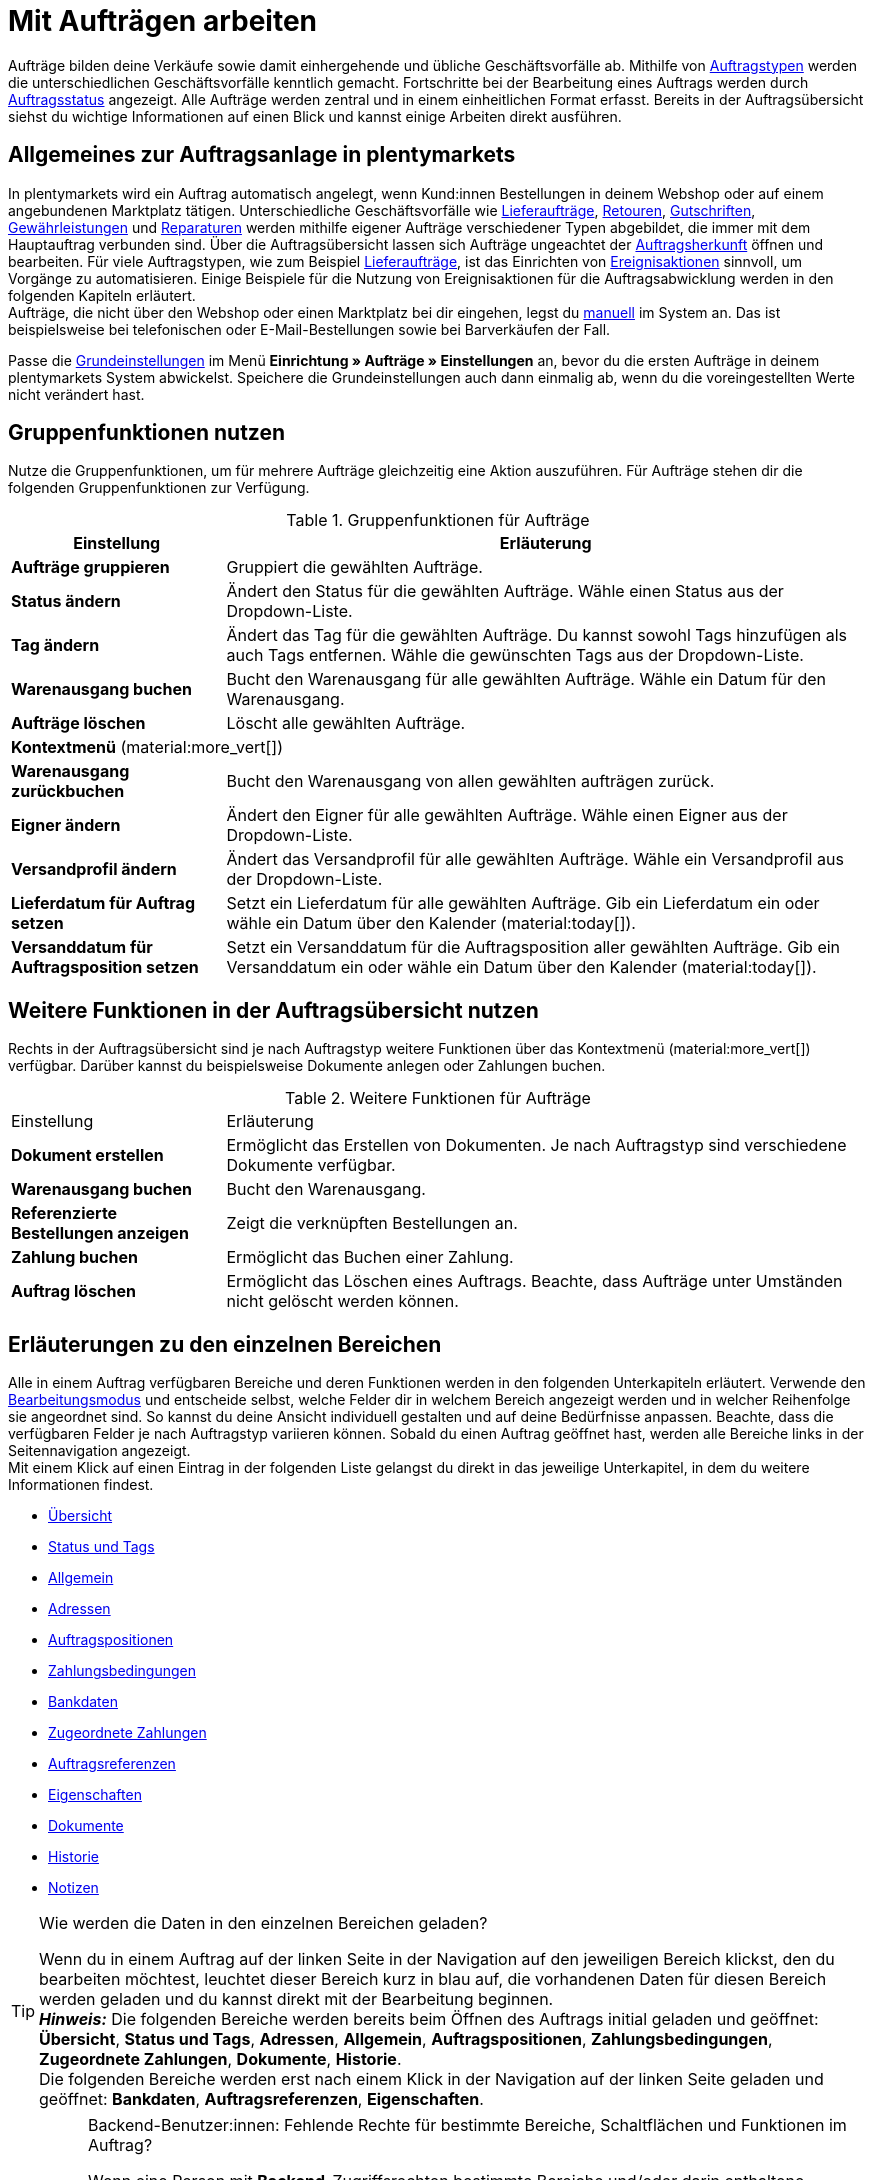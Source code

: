 = Mit Aufträgen arbeiten

:keywords: Auftragsanlage, Aufträge anlegen, Gruppenfunktionen für Aufträge, Bereiche für Aufträge, Auftrag teilen, Gutschein einlösen, Verkaufspreise
:author: team-order-core

//menü artikel bearbeiten (im bereich auftragspositionen) hinzufügen

Aufträge bilden deine Verkäufe sowie damit einhergehende und übliche Geschäftsvorfälle ab. Mithilfe von xref:auftraege:order-types.adoc#[Auftragstypen] werden die unterschiedlichen Geschäftsvorfälle kenntlich gemacht. Fortschritte bei der Bearbeitung eines Auftrags werden durch xref:auftraege:order-statuses.adoc#[Auftragsstatus] angezeigt. Alle Aufträge werden zentral und in einem einheitlichen Format erfasst. Bereits in der Auftragsübersicht siehst du wichtige Informationen auf einen Blick und kannst einige Arbeiten direkt ausführen.

[#basic-info-create-orders]
== Allgemeines zur Auftragsanlage in plentymarkets

In plentymarkets wird ein Auftrag automatisch angelegt, wenn Kund:innen Bestellungen in deinem Webshop oder auf einem angebundenen Marktplatz tätigen. Unterschiedliche Geschäftsvorfälle wie xref:auftraege:order-type-delivery-order.adoc#[Lieferaufträge], xref:auftraege:order-type-return.adoc#[Retouren], xref:auftraege:order-type-credit-note.adoc#[Gutschriften], xref:auftraege:order-type-warranty.adoc#[Gewährleistungen] und xref:auftraege:order-type-repair.adoc#[Reparaturen] werden mithilfe eigener Aufträge verschiedener Typen abgebildet, die immer mit dem Hauptauftrag verbunden sind. Über die Auftragsübersicht lassen sich Aufträge ungeachtet der xref:auftraege:auftragsherkunft.adoc#[Auftragsherkunft] öffnen und bearbeiten. Für viele Auftragstypen, wie zum Beispiel xref:auftraege:order-type-delivery-order.adoc#[Lieferaufträge], ist das Einrichten von xref:automatisierung:ereignisaktionen.adoc#[Ereignisaktionen] sinnvoll, um Vorgänge zu automatisieren. Einige Beispiele für die Nutzung von Ereignisaktionen für die Auftragsabwicklung werden in den folgenden Kapiteln erläutert. +
Aufträge, die nicht über den Webshop oder einen Marktplatz bei dir eingehen, legst du xref:auftraege:manually-creating-orders.adoc#[manuell] im System an. Das ist beispielsweise bei telefonischen oder E-Mail-Bestellungen sowie bei Barverkäufen der Fall.

Passe die xref:auftraege:preparatory-settings.adoc#[Grundeinstellungen] im Menü *Einrichtung » Aufträge » Einstellungen* an, bevor du die ersten Aufträge in deinem plentymarkets System abwickelst. Speichere die Grundeinstellungen auch dann einmalig ab, wenn du die voreingestellten Werte nicht verändert hast.

[#order-group-functions]
== Gruppenfunktionen nutzen

Nutze die Gruppenfunktionen, um für mehrere Aufträge gleichzeitig eine Aktion auszuführen. Für Aufträge stehen dir die folgenden Gruppenfunktionen zur Verfügung.

//icons hinzufügen

[[table-order-group-functions]]
.Gruppenfunktionen für Aufträge
[cols="1,3"]
|===
|Einstellung |Erläuterung

| *Aufträge gruppieren*
|Gruppiert die gewählten Aufträge.

| *Status ändern*
|Ändert den Status für die gewählten Aufträge. Wähle einen Status aus der Dropdown-Liste.

| *Tag ändern*
|Ändert das Tag für die gewählten Aufträge. Du kannst sowohl Tags hinzufügen als auch Tags entfernen. Wähle die gewünschten Tags aus der Dropdown-Liste.

| *Warenausgang buchen*
|Bucht den Warenausgang für alle gewählten Aufträge. Wähle ein Datum für den Warenausgang.

| *Aufträge löschen*
|Löscht alle gewählten Aufträge.

2+^| *Kontextmenü* (material:more_vert[])
| *Warenausgang zurückbuchen*
|Bucht den Warenausgang von allen gewählten aufträgen zurück.

| *Eigner ändern*
|Ändert den Eigner für alle gewählten Aufträge. Wähle einen Eigner aus der Dropdown-Liste.

| *Versandprofil ändern*
|Ändert das Versandprofil für alle gewählten Aufträge. Wähle ein Versandprofil aus der Dropdown-Liste.

| *Lieferdatum für Auftrag setzen*
|Setzt ein Lieferdatum für alle gewählten Aufträge. Gib ein Lieferdatum ein oder wähle ein Datum über den Kalender (material:today[]).

| *Versanddatum für Auftragsposition setzen*
|Setzt ein Versanddatum für die Auftragsposition aller gewählten Aufträge. Gib ein Versanddatum ein oder wähle ein Datum über den Kalender (material:today[]).
|===

== Weitere Funktionen in der Auftragsübersicht nutzen

Rechts in der Auftragsübersicht sind je nach Auftragstyp weitere Funktionen über das Kontextmenü (material:more_vert[]) verfügbar. Darüber kannst du beispielsweise Dokumente anlegen oder Zahlungen buchen.

[[table-context-menu-functions]]
.Weitere Funktionen für Aufträge
[cols="1,3"]
|===

|Einstellung |Erläuterung

| *Dokument erstellen*
|Ermöglicht das Erstellen von Dokumenten. Je nach Auftragstyp sind verschiedene Dokumente verfügbar.

| *Warenausgang buchen*
|Bucht den Warenausgang.

| *Referenzierte Bestellungen anzeigen*
|Zeigt die verknüpften Bestellungen an.

| *Zahlung buchen*
|Ermöglicht das Buchen einer Zahlung.

| *Auftrag löschen*
|Ermöglicht das Löschen eines Auftrags. Beachte, dass Aufträge unter Umständen nicht gelöscht werden können.

|===

[#order-areas]
== Erläuterungen zu den einzelnen Bereichen

Alle in einem Auftrag verfügbaren Bereiche und deren Funktionen werden in den folgenden Unterkapiteln erläutert. Verwende den xref:design-order-view:editing-mode.adoc[Bearbeitungsmodus] und entscheide selbst, welche Felder dir in welchem Bereich angezeigt werden und in welcher Reihenfolge sie angeordnet sind. So kannst du deine Ansicht individuell gestalten und auf deine Bedürfnisse anpassen. Beachte, dass die verfügbaren Felder je nach Auftragstyp variieren können. Sobald du einen Auftrag geöffnet hast, werden alle Bereiche links in der Seitennavigation angezeigt. +
Mit einem Klick auf einen Eintrag in der folgenden Liste gelangst du direkt in das jeweilige Unterkapitel, in dem du weitere Informationen findest.

* <<#area-overview, Übersicht>>
* <<#area-status-and-tags, Status und Tags>>
* <<#area-general, Allgemein>>
* <<#area-addresses, Adressen>>
* <<#area-order-items, Auftragspositionen>>
* <<#area-payment-terms, Zahlungsbedingungen>>
* <<#area-bank-data, Bankdaten>>
* <<#area-assigned-payments, Zugeordnete Zahlungen>>
* <<#area-order-references, Auftragsreferenzen>>
* <<#area-properties, Eigenschaften>>
* <<#area-documents, Dokumente>>
* <<#area-history, Historie>>
* <<#area-notes, Notizen>>

[TIP]
.Wie werden die Daten in den einzelnen Bereichen geladen?
======
Wenn du in einem Auftrag auf der linken Seite in der Navigation auf den jeweiligen Bereich klickst, den du bearbeiten möchtest, leuchtet dieser Bereich kurz in blau auf, die vorhandenen Daten für diesen Bereich werden geladen und du kannst direkt mit der Bearbeitung beginnen. +
*_Hinweis:_* Die folgenden Bereiche werden bereits beim Öffnen des Auftrags initial geladen und geöffnet: *Übersicht*, *Status und Tags*, *Adressen*, *Allgemein*, *Auftragspositionen*, *Zahlungsbedingungen*, *Zugeordnete Zahlungen*, *Dokumente*, *Historie*. +
Die folgenden Bereiche werden erst nach einem Klick in der Navigation auf der linken Seite geladen und geöffnet: *Bankdaten*, *Auftragsreferenzen*, *Eigenschaften*.
======

[IMPORTANT]
.Backend-Benutzer:innen: Fehlende Rechte für bestimmte Bereiche, Schaltflächen und Funktionen im Auftrag?
====
Wenn eine Person mit *Backend*-Zugriffsrechten bestimmte Bereiche und/oder darin enthaltene Schaltflächen und Funktionen in einem Auftrag nicht sehen kann, muss eine Person mit *Admin*-Zugriffsrechten weitere Rechte im Benutzer:innenkonto im Menü *Einrichtung » Einstellungen » Benutzer » Rechte » Benutzer* aktivieren. +
Alle benötigten Rechte für die einzelnen Bereiche, Schaltflächen und Funktionen in Aufträgen findest du auf der Handbuchseite xref:auftraege:preparatory-settings.adoc#[Vorbereitende Einstellungen vornehmen] im Kapitel xref:auftraege:preparatory-settings.adoc#grant-rights[Rechte für Backend-Benutzer:innen vergeben].
====

[#area-overview]
=== Bereich: Übersicht

Im Bereich *Übersicht* siehst du alle grundlegenden Informationen zum Auftrag. <<table-tab-overview#>> listet alle Felder, die im Bereich *Übersicht* des Auftrags verfügbar sind.

[[table-tab-overview]]
.Einstellungen im Bereich Übersicht
[cols="1,3"]
|===

| *Warenwert brutto*
|Zeigt den Brutto-Warenwert an.

| *Warenwert netto*
|Zeigt den Netto-Warenwert an.

| *MwSt.*
|Zeigt die Mehrwertsteuer an.

| *Rechnungsbetrag*
|Zeigt den Rechnungsbetrag an.

| *Bezahlter Betrag*
|Zeigt den bezahlten Betrag an.

| *Versandkosten brutto*
|Zeigt die Brutto-Versandkosten an.

| *Versandkosten netto*
|Zeigt die Netto-Versandkosten an.

| *Artikelmenge*
|Zeigt die Anzahl der Artikel an.

| *Warengewicht*
|Zeigt das Warengewicht an.

| *Gewinnspanne netto*
|Zeigt die Netto-Gewinnspanne an.

| *Mahnstufe*
|Zeigt die Mahnstufe an.

| *Gutscheinzahlung*
|Zeigt die Gutscheinzahlung an.

| *Steuerfreier Betrag*
|Zeigt den steuerfreien Betrag an.

| *Gutscheinrabatt brutto*
|Zeigt den Brutto-Gutscheinrabatt an.

| *Gutscheinrabatt netto*
|Zeigt den Netto-Gutscheinrabatt an.

|===

[#area-status-tags]
=== Bereich: Status und Tags

Im Bereich *Status und Tags* siehst du den Status des Auftrags sowie die gewählten Tags.

[[table-area-status-tags]]
.Einstellungen im Bereich Status und Tags
[cols="1,3"]
|===
|Einstellung |Erläuterung

| *Status*
|Zeigt den Status an, in dem sich der Auftrag befindet. +
Wähle bei Bedarf einen anderen Auftragsstatus aus der Dropdown-Liste. +
*_Hinweis:_* Der Auftragsstatus *[7] Warenausgang gebucht* kann nicht in einen niedrigeren Status geändert werden, da die Ware bereits verschickt wurde. Um den Status dennoch zu ändern, muss die Buchung des Warenausgangs vorher zurückgesetzt werden.

| *Tags*
a|Zeigt die gewählten Tags. +
Die folgenden Tags stehen in der Dropdown-Liste zur Verfügung: +

* Auftrags-Tag
* Lieferdatum: gesetzt
* Status: geliefert
* Status: offen
* Zahlung: bezahlt

|===

[#area-general]
=== Bereich: Allgemein

Im Bereich *Allgemein* siehst du grundlegende Informationen zu deinem Auftrag auf einen Blick. Entscheide über den Bearbeitungsmodus selbst, welche Einstellungen in diesem Bereich angezeigt werden sollen.

[[table-area-general]]
.Einstellungen im Bereich Allgemein
[cols="1,3"]
|===
|Einstellung |Erläuterung

| *Auftragstyp*
|Zeigt den Auftragstyp an. Die Standardeinstellung für den Auftragstyp ist *Auftrag*. +
*_Tipp:_* Ein Auftrag kann mit nur wenigen Klicks in eine Vorbestellung geändert werden und andersherum. Klicke dazu rechts auf material:change_circle[] und bestätige die Abfrage.

| *Sprache*
|Zeigt die Sprache des Auftrags an. Die Standardeinstellung ist *Deutsch*. +
Auftragsdokumente sowie E-Mails werden in der Auftragssprache erzeugt. Du kannst die Sprache über die Dropdown-Liste beliebig anpassen. +
Beachte, dass zur Erzeugung der Dokumente und E-Mails in verschiedenen Sprachen die jeweiligen Vorlagen erstellt sein müssen.

| *Eigner*
|Wähle einen Eigner aus der Dropdownliste.

| *Benutzerdefiniertes Datum*
|Wähle ein benutzerdefiniertes Datum. +
*_Hinweis:_* Es können maximal 5 Daten hinzugefügt werden.

| *Status*
|Wähle einen Status aus der Dropdownliste.

| *Mandant*
|Der hinterlegte Mandant wird angezeigt.

| *Standort*
|Zeigt den im Auftrag hinterlegten Standort an. +
Die Standardeinstellung ist *Deutschland*.

| *Lager*
|Zeigt das Lager bzw. das Hauptlager der Auftragsartikel an. +
*_Hinweis:_* Die Option *Lagerkorrektur* gleicht die Anzeige in den Einstellungen des Auftrags mit dem Lager ab, das an den enthaltenen Auftragspositionen hinterlegt ist. Die Option wird nur angezeigt, wenn du in den Grundeinstellungen im Menü *Einrichtung » Aufträge » Einstellungen* bei *Zuordnung des Lagers* die Option *b) pro Artikelposition kann ein Lager zugeordnet werden* gewählt hast. Änderst du an einer Auftragsposition manuell das Lager und wird das neue Lager nicht automatisch in den Einstellungen des Auftrags übernommen, klicke auf *Lagerkorrektur*, um die Anzeige des Lagers zu aktualisieren.

| *Versandprofil und Porto*
|Zeigt das Versandprofil und die Portokosten an.

| *Benutzerdefinierte Eigenschaft*
|Wähle eine benutzerdefinierte Eigenschaft. +
*_Hinweis:_* Es können maximal 3 Eigenschaften hinzugefügt werden.

| *Herkunft*
|Zeigt die Herkunft des Auftrags an. Über die Dropdown-Liste kannst du die Herkunft anpassen. +
Die Standardeinstellung für für die Herkunft ist *0.00 Manuelle Eingabe*.

| *Zahlungsart*
|Zeigt die Zahlungsart an. Wähle die gewünschte Zahlungsart aus der Dropdown-Liste. Standardmäßig ist die Option *Vorkasse* vorausgewählt.

| *Externe Auftragsnummer*
|Zeigt die externe Auftragsnummer an.

| *Währung*
|Zeigt die Währung an. +
Die Standardeinstellung für die Währung ist *Euro (EUR)*.

| *Eingabedatum*
|Gib ein Eingabedatum ein oder wähle ein Datum über den Kalender (material:today[]).

| *Zeichen Kunde*
|Zeigt das Zeichen der Kund:in an.

| *Versanddatum*
|Gib ein Versanddatum ein oder wähle ein Datum über den Kalender (material:today[]).

| *Rückgabedatum*
|Gib ein Rückgabedatum ein oder wähle ein Datum über den Kalender (material:today[]).

| *Paketnummern*
|Gib eine Paketnummer ein. +
Über *Versand-Center öffnen* (terra:outgoing_items[]) gelangst du direkt ins xref:fulfillment:versand-center-2-0.adoc#[Versand-Center 2.0].

| *Mahnstufe*
|Zeigt die Mahnstufe an. +
In der Dropdown-Liste kannst du zwischen *Keine* und *Stufe 1* bis *Stufe 4* wählen.

| *Hauptdokument*
|Zeigt das Hauptdokument an.

| *Wechselkurs*
|Zeigt den Wechselkurs der gewählten Währung an.

| *Warenausgang*
|Zeigt das Datum und die Uhrzeit des Warenausgangs an.

| *Währung*
|Zeigt die Währung an.

|===

[#area-addresses]
=== Bereich: Adressen

Im Bereich *Adressen* siehst du alle Informationen zur Rechnungs- und Lieferadresse.
Über das Kontextmenü (material:more_vert[]) kannst du die Einstellungen anpassen.

[[table-area-addresses]]
.Einstellungen im Bereich Adressen
[cols="1,3"]
|===
|Einstellung |Erläuterung

| *Rechnung*
a|Zeigt die Rechnungsadresse sowie die ID der Adresse an. Die Standardeinstellung enthält die folgenden Informationen: Name, Straße, PLZ und Ort, Land, E-Mail-Adresse sowie die ID. +
Die folgenden Felder stehen dir zur Verfügung: +

* Adressangaben +
** Anrede +
** Firma (Name 1) +
** Vorname (Name 2) +
** Nachname (Name 3) +
** Zusatz (Name 4) +
** Adresse 1 (Straße) +
** Adresse 2 (Hausnummer) +
** Adresse 3 (Adresszusatz) +
** Adresse 4 (Frei) +
** Postleitzahl +
** Ort +
** Land +
** Region/Bezirk +
* Adressoptionen: +
** E-Mail +
** Telefon +
** Typ +
** Wert

| *Lieferung*
a|Zeigt die Lieferadresse sowie die ID der Adresse an. Die Standardeinstellung enthält die folgenden Informationen: Name, Straße, PLZ und Ort, Land, E-Mail-Adresse sowie die ID. +
Die folgenden Felder stehen dir zur Verfügung: +

* Adressangaben +
** Anrede +
** Firma (Name 1) +
** Vorname (Name 2) +
** Nachname (Name 3) +
** Zusatz (Name 4) +
** Adresse 1 (Straße) +
** Adresse 2 (Hausnummer) +
** Adresse 3 (Adresszusatz) +
** Adresse 4 (Frei) +
** Postleitzahl +
** Ort +
** Land +
** Region/Bezirk +
* Adressoptionen: +
** E-Mail +
** Telefon +
** Typ +
** Wert

|===

[#area-order-properties]
=== Bereich: Auftragspositionen

Im Bereich *Auftragspositionen* siehst du detaillierte Informationen zu den Auftragspositionen.

[[table-order-properties]]
.Bereich: Auftragspositionen
[cols="1,3"]
|===
|Einstellung |Erläuterung

| *Menge*
|Zeigt die bestellte Menge der Auftragsposition an. +
Diese Spalte ist eine Standardspalte.

| *Artikel-ID*
|Zeigt die Artikel-ID der Auftragsposition an. Durch Klick auf die ID wird der Artikel geöffnet. +
Dies ist eine optionale Spalte.

| *Variantennummer*
|Zeigt die Variantennummer der Auftragsposition an. +
Dies ist eine optionale Spalte.

| *Variantenname*
|Zeigt den Variantennamen der Auftragsposition an. +
Dies ist eine optionale Spalte.

| *Varianten-ID*
|Zeigt die Varianten-ID der Auftragsposition an.  Durch Klick auf die ID wird die Variation geöffnet. +
Diese Spalte ist eine Standardspalte.

| *Artikelname*
|Zeigt den Artikelnamen der Auftragsposition an. +
Dies ist eine optionale Spalte.

| *Attribute*
|Zeigt die Attribute der Auftragsposition an. +
Diese Spalte ist eine Standardspalte.

| *Nettopreis*
|Zeigt den Nettopreis der Auftragsposition an. +
Diese Spalte ist eine Standardspalte.

| *Regulärer Nettopreis*
|Zeigt den regulären Nettopreis an.

| *Bruttopreis*
|Zeigt den Bruttopreis der Auftragsposition an. +
Diese Spalte ist eine Standardspalte.

| *Rabatt [%]*
|Zeigt den für die Auftragsposition gewährten Rabatt an. +
Diese Spalte ist eine Standardspalte.

| *Aufpreis gesamt*
|Zeigt die Summe der Aufpreise der Bestelleigenschaften der Auftragsposition an. +
Diese Spalte ist eine Standardspalte.

| *Gesamtbetrag (netto)*
|Zeigt die Nettogesamtsumme der Auftragsposition an. +
Diese Spalte ist eine Standardspalte.

| *Gesamtbetrag (brutto)*
|Zeigt die Bruttogesamtsumme der Auftragsposition an. +
Diese Spalte ist eine Standardspalte.

| *Lager*
|Zeigt das *Lager* der Auftragsposition an. +
Diese Spalte ist eine Standardspalte.

| *USt. [%]*
|Zeigt den Umsatzsteuersatz der Auftragsposition in Prozent an. +
Diese Spalte ist eine Standardspalte.

| *Externe Artikel-ID*
|Zeigt die externe *Artikel-ID* an.

| *Externe Auftragspositions-ID*
|Zeigt die vom Marktplatz übermittelte *externe Auftragspositions-ID* an.

| *Eigenschafts-ID*
|Zeigt die ID der Eigenschaft an.

| *Lagerorte*
|Zeigt den Lagerort der Auftragsposition an.

| *Gewinnspanne (netto)*
|Zeigt die Netto-Gewinnspanne an.

| *Nachbestellungs-ID*
|Zeigt die ID der Nachbestellung an.

|===

[#edit-items]
[discrete]
==== Artikel bearbeiten

Im Bereich Auftragspositionen hast du je nach Auftragstyp die Möglichkeit, die im Auftrag vorhandenen Artikel zu bearbeiten. Klicke dazu links auf den Bearbeitungsstift (material:edit[]). Die folgende Tabelle listet die verfügbaren Felder, die auch hier je nach Auftragstyp variieren können.

[[table-edit-items]]
.Artikel bearbeiten
[cols="1,3"]
|===
|Einstellung |Erläuterung
2+^| *Artikel*

| *Artikel-ID*
|Zeigt die Artikel-ID an.

| *Varianten-ID*
|Zeigt die Varianten-ID an. +
Diese Spalte ist eine Standardspalte.

| *Variantennummer*
|Zeigt die Variantennummer an.

| *Artikelname*
|Zeigt den Artikelnamen an.

| *Attribute*
|Zeigt die Attribute an.

| *Variantenname*
|Zeigt den Variantennamen an.

| *Barcode*
|Zeigt den Barcode an.

| *System-EK*
|Zeigt den Einkaufspreis des Systems an.

| *Preisauswahl*
|Zeigt die Preisauswahl an.

| *Kategorierabatt*
|Der Kategorierabatt wird angezeigt.

| *Kundenklassenrabatt*
|Zeigt den Rabatt der Kundenklasse an.

| *Verfügbarkeit*
|Zeigt die Verfügbarkeit an.

| *Netto-WB*
|Zeigt den Netto-Warenbestand an.

| *Lager*
|Zeigt das Lager an.

| *Menge*
|Zeigt die Menge an.

2+^| *Warenkorb*

| *Menge*
|Zeigt die Menge der Artikel an. Passe die Menge bei Bedarf an.

| *Artikel-ID*
|Zeigt die Artikel-ID an. +
Mit Klick auf die ID wird der Artikel geöffnet.

| *Varianten-ID*
|Zeigt die Varianten-ID der Auftragsposition an. +
Mit Klick auf die ID wird die Variante geöffnet.

| *Artikel-ID* / *Varianten-ID*
|Zeigt sowohl die Artikel-ID als auch die Varianten-ID an.

| *Variantennummer*
|Zeigt die Nummer der Variante an.

| *Artikelname*
|Zeigt den Namen des Artikels an.

| *Attribute*
|Zeigt die Attribute an.

| *Variantenname*
|Zeigt den Namen der Variante an.

| *Barcode*
|Zeigt den Barcode an.

| *System-EK*
|Zeigt den Einkaufspreis des Systems an.

| *Preisauswahl*
|Zeigt die Preisauswahl an. Wähle bei Bedarf eine andere Preisauswahl aus der Dropdown-Liste.

| *Kategorierabatt*
|Zeigt den Rabatt der Kategorie an.

| *Kundenklassenrabatt*
|Zeigt den Rabatt der Kundenklasse an.

| *Nettopreis*
|Zeigt den Nettopreis an. +
Über material:edit[] kannst du das Datenfeld Nettopreis bearbeiten. Der Bruttopreis wird automatisch angepasst.

| *Regulärer Nettopreis*
|Zeigt den regulären Nettopreis an.

| *Bruttopreis*
|Zeigt den Bruttopreis an. +
Über material:edit[] kannst du das Datenfeld Bruttopreis bearbeiten. Der Nettopreis wird automatisch angepasst.

| *Aufpreis gesamt*
|Zeigt den Gesamtbetrag des Aufpreises an.

| *Rabatt*
|Zeigt den Rabatt an.

| *Gesamtbetrag (brutto)*
|Zeigt den Brutto-Gesamtbetrag an.

| *Lager*
|Zeigt das Lager an. Wähle bei Bedarf ein anderes Lager aus der Dropdown-Liste.

|*USt. (%)*
|Die Umsatzsteuer wird in % angezeigt. +
Voreingestellt sind 19.00 %. Über die Dropdown-Liste kannst du den Steuersatz ändern.

2+^| *Auftragspositionen löschen*

| *Löschen* (material:delete[])
|Rechts über material:delete[] kannst du eine Auftragsposition löschen.

2+^| *Kontextmenü* (material:more_vert[])

| *Verkaufspreise aktualisieren* (material:refresh[])
|Aktualisiert die Verkaufspreise.

| *Variante entfernen* (material:link_off[])
|Entfernt die zugeordnete Veriante von der Auftragsposition.

| *Eigenschaften bearbeiten* (material:edit[])
|Ermöglicht das Bearbeiten der Eigenschaft. Im Bearbeitungsmodus kannst du die Felder *Name*, *Wert* und *Aufpreis* anpssen.
|===

[#order-item-properties]
[discrete]
==== Auftragspositionseigenschaften anzeigen und bearbeiten

Klicke in einer beliebigen Zeile im Bereich *Artikel bearbeiten* links auf das Pfeilsymbol (material:chevron_right[]), um die Auftragspositionseigenschaften anzuzeigen. Sind Eigenschaften für die Auftraspositionen hinterlegt, kannst du diese über das Kontextmenü (material:more_vert[]) bearbeiten (material:edit[]).

[#area-payment-terms]
=== Bereich: Zahlungsbedingungen

Im Bereich *Zahlungsbedingungen* siehst du die Informationen *Zahlungsziel*, *Skonto (%)* und *Valuta (Tage)*.

[IMPORTANT]
.Zahlungsziel angeben
======
Möchtest du Valuta und Skonto nutzen, muss ein Zahlungsziel angegeben sein. Wenn für das Zahlungsziel nichts bzw. der Wert 0 eingetragen ist, sind die Zahlungsbedingungen nicht gültig und werden nicht auf Dokumente übernommen.
======

Wenn die Werte bereits in den xref:crm:kontakte-verwalten.adoc#300[Kundendaten] hinterlegt sind, werden sie vom System automatisch übernommen und hier eingetragen. Die Kundendaten haben somit Priorität. Ist in den Kundendaten nichts hinterlegt, wird als nächstes überprüft, ob die Zahlungsbedingungen in einer xref:crm:kontakte-verwalten.adoc#15[Kundenklasse] definiert sind. Falls ja, werden diese Daten übernommen und hier am Auftrag eingetragen. Sind die Werte weder in den Kundendaten noch in einer Kundenklasse hinterlegt, bleiben die Felder zu den Zahlungsbedingungen am Auftrag leer. +
Am Auftrag lassen sich die Zahlungsbedingungen manuell eintragen und verändern. Dies ist unabhängig davon, woher Werte übertragen wurden oder ob keine Werte übernommen wurden. +
Auf Dokumenten werden die Werte übernommen, die am dazugehörigen Auftrag hinterlegt sind. Beachte dazu auch die xref:auftraege:auftragsdokumente.adoc#intable-zahlungsbedingungen-anzeigen[Dokumenteneinstellungen]. Die Zahlungsbedingungen werden auf den Auftragsdokumenten xref:auftraege:rechnungen-erzeugen.adoc#[Rechnung], xref:auftraege:proformarechnung-erzeugen.adoc#[Proformarechnung], xref:auftraege:auftragsbestaetigung-erzeugen.adoc#[Auftragsbestätigung] und xref:auftraege:dokument-angebot-erzeugen.adoc#[Angebot] ausgegeben. +
*_Hinweis:_* Die Zahlungsbedingungen werden nur auf diese Dokumente übernommen, wenn es sich um einen Auftrag mit der xref:payment:kauf-auf-rechnung.adoc#[Zahlungsart Rechnung] oder der xref:payment:vorkasse.adoc#[Zahlungsart Vorkasse] handelt.

[[table-payment-terms]]
.Einstellungen im Bereich Zahlungsbedingungen
[cols="1,3"]
|===
|Einstellung |Erläuterung

| *Zahlungsziel*
|Zeigt das Zahlungsziel an.

| *Skonto (%)*
|Zeigt das Skonto in Prozent an.

| *Valuta (Tage)*
|Zeigt die Valuta (Wertstellung) in Tagen an.
|===

[#area-bank-data]
=== Bereich: Bankdaten

Im Bereich *Bankdaten* siehst du die Bankdaten auf einen Blick. Klicke auf *Neue Bankdaten* (material:add[]), um Daten einzugeben.

[[table-bank-data]]
.Einstellungen im Bereich Bankdaten
[cols="1,3"]
|===
|Einstellung |Erläuterung

| *IBAN*
|Gib die *IBAN* ein. +
Dieses Feld ist ein Pflichtfeld.

| *BIC*
|Gib die *BIC* ein. +
Dieses Feld ist ein optionales Feld.

| *Inhaber:in*
|Gib die *Inhaber:in* ein. +
Dieses Feld ist ein Pflichtfeld.

| *Kontonummer*
|Gib die *Kontonummer* ein. +
Dieses Feld ist ein optionales Feld.

| *Bankleitzahl*
|Gib die *Bankleitzahl* ein. +
Dieses Feld ist ein optionales Feld.

| *Bank*
|Gib den Namen der *Bank* ein. +
Dieses Feld ist ein optionales Feld.

| *Straße der Bank*
|Gib die *Straße der *Bank* ein. +
Dieses Feld ist ein optionales Feld.

| *PLZ und Ort der Bank*
|Gib die *PLZ und den Ort der Bank* ein. +
Dieses Feld ist ein optionales Feld.

| *Land der Bank*
|Wähle das *Land der Bank* aus der Dropdown-Liste. +
Dieses Feld ist ein optionales Feld.

| *SEPA-Lastschriftmandat*
|Aktiviere das *SEPA-Lastschriftmandat* über die Umschaltfläche icon:toggle_on[set=material, role=skyBlue]. Anschließend werden weitere Felder angezeigt. Nimm die Einstellungen entsprechend vor. Du kannst das Datum über den Kalender (material:today[]) ändern.

| *Art des Mandats*
|Wähle zwischen *SEPA-Firmen-Lastschrift* und *SEPA-Basis-Lastschrift*. +
Dieses Feld ist nur sichtbar, wenn das SEPA-Lastschriftmandat aktiviert wurde.

| *Ausführungsmodalität*
|Wähle zwischen *Einmalige Zahlung* und *Wiederkehrende Zahlung*. +
Dieses Feld ist nur sichtbar, wenn das SEPA-Lastschriftmandat aktiviert wurde.

|===

[#area-assigned-payments]
=== Bereich: Zugeordnete Zahlungen

Im Bereich *Zugeordnete Zahlungen* siehst du alle Informationen zu den Zahlungen, die dem Auftrag zugeordnet sind. Du kannst sowohl die Spalten konfigurieren (material:settings[]) als auch neue Zahlungen erstellen (material:add[]).

[[table-assigned-payments]]
.Einstellungen im Bereich Zugeordnete Zahlungen
[cols="1,3"]
|===
|Einstellung |Erläuterung

| *Gesamtbetrag Auftrag*
|Zeigt den Gesamtbetrag des Auftrags an.

| *Bezahlt*
|Zeigt den bezahlten Betrag an.

| *Offen*
|Zeigt den offenen Betrag an.
|===

[[table-assigned-payments-availabe-columns]]
.Verfügbare Spalten für zugeordnete Zahlungen
[cols="1,3"]
|===
|Einstellung |Erläuterung

| *Zahlungs-ID*
|Zeigt die ID der Zahlung an.

| *Eltern-ID*
|Zeigt die übergeordnete ID an.

| *Auftrags-ID*
|Zeigt die ID des Auftrags an.

| *Kunden-ID*
|Zeigt die ID der Kund:in an.

| *Zahlungsart*
|Zeigt die Zahlungsart an.

| *Soll/Haben*
|Zeigt das Soll/Haben an.

| *Betrag*
|Zeigt den Betrag an.

| *Status*
|Zeigt den Status an.

| *Verwendungszweck*
|Zeigt den Verwendungszweck an.

| *Absender der Zahlung*
|Zeigt den Absender der Zahlung an.

| *Eingangsdatum*
|Zeigt das Eingangsdatum der Zahlung an.

| *Importiert*
|Zeigt das Datum und die Uhrzeit des Imports der Zahlung an.

|===

//Einstellungen für Zahlung buchen hier hinzufügen

[#area-order-referrer]
=== Bereich: Auftragsreferenzen

Im Bereich *Auftragsreferenzen* siehst du die mit dem Auftrag verbundenen Informationen. Über *Spalten konfigurieren* (material:settings[]) kannst du die Spalten beliebig anpassen.

[[table-order-referrer]]
.Einstellungen im Bereich Auftragsreferenzen
[cols="1,3"]
|===
|Einstellung |Erläuterung

| *Beziehung*
|Zeigt die Beziehung zum Auftragstyp an.

| *ID*
|Zeigt die ID des Auftrags an.

| *Typ*
|Zeigt den Auftragstyp an.

| *Dokument*
|Zeigt die Nummer des Hauptdokuments an.

| *Status*
|Zeigt den Status der Bearbeitung an.

| *Erstellt*
|Zeigt das Erstellungsdatum an.

| *Betrag*
|Zeigt den Betrag an.

| *Zahlungsart*
|Zeigt die gewählte Zahlungsart an.

| *Rechnungsadresse*
|Zeigt die Rechnungsadresse an. Die im Datensatz des Kontakts hinterlegte Rechnungsadresse wird übernommen. Sind mehrere Rechnungsadressen hinterlegt, wird die als primär definierte Rechnungsadresse übernommen.

| *Lieferadresse*
|Zeigt die Lieferadresse an. Wenn du die Option *Wie Rechnung* gewählt hast, wird die unter *Rechnungsadresse* eingegebene Adresse auch als Lieferadresse übernommen. Ansonsten wird die im Datensatz des Kontakts hinterlegte Lieferadresse übernommen.
|===

[#area-order-properties]
=== Bereich Eigenschaften

Im Bereich *Eigenschaften* siehst du Eigenschaften der Auftragspositionen. Über *Spalten konfigurieren* (material:settings[]) kannst du die Spalten beliebig konfigurieren.

[[table-order-properties]]
.Einstellungen im Bereich Eigenschaften
[cols="1,3"]
|===
|Einstellung |Erläuterung

| *Typ-ID*
|Zeigt die ID des Typs an.

| *Name*
|Zeigt den Namen der Auftragseigenschaft an.

| *Wert*
|Zeigt den Wert der Auftragseigenschaft an.

| *Erstellungsdatum*
|Zeigt das Erstellungsdatum sowie die Uhrzeit an.

| *Letzte Änderung*
|Zeigt das Datum der letzten Änderung sowie die Uhrzeit an.
|===

[#area-documents]
=== Bereich: Dokumente

Im Bereich *Dokumente* siehst du alle vorhandenen sowie archivierten Dokumente deiner Aufträge. Du kannst die Spalten konfigurieren (material:settings[]), neue Dokumente erstellen (material:note_add[]) und externe Dokumente hochladen (material:file_upload[]).

[[table-documents]]
.Einstellungen im Bereich Dokumente
[cols="1,3"]
|===
|Einstellung |Erläuterung

| *Alle Dokumente*
|Zeigt alle vorhandenen Dokumente an. Je nach Auftragstyp sind verschiedene Dokumente verfügbar.

| *Archivierte Dokumente*
|Zeigt alle archivierten Dokumente an. Je nach Auftragstyp sind verschiedene Dokumente verfügbar.

| *Name*
|Zeigt den Namen des Dokuments an.

| *Nummer*
|Zeigt die Nummer des Dokuments an.

| *Typ*
|Zeigt den Typ des Dokuments an.

| *Referenz*
|Zeigt die Referenz an.

| *Lager*
|Zeigt das Lager an.

| *Eigner*
|Zeigt den Eigner an.

| *Letzte Änderung*
|Zeigt das Datum der letzten Änderung an.

| *Anzeigedatum*
|Zeigt das Datum an, das auf dem Dokument ausgewiesen wird.

| *Kontextmenü* (material:more_vert)
|Über das Kontextmenü kannst du ein Dokument herunterladen (material:file_download[]).
|===

[#area-history]
=== Bereich: Historie

Im Bereich *Historie* siehst du eine Übersicht der getätigten Aktionen mit dem jeweiligen Status und dem Datum. Du kannst die Spalten beliebig konfigurieren (material:settings[]).

[[table-history]]
.Einstellungen im Bereich Historie
[cols="1,3"]
|===
|Einstellung |Erläuterung

| *Datum*
|Zeigt das Datum und die Uhrzeit an.

| *Benutzer*
|Zeigt die Benutzer:in an.

| *Aktion*
|Zeigt die durchgeführte Aktion an.

| *Status*
|Zeigt den aktuellen Status an.

|===

[#area-notes]
=== Bereich: Notizen

Im Bereich *Notizen* kannst du interne Auftragsnotizen sowie Notizen von Kund:innen mit dem Erstelldatum und dem Zeitstempel einsehen. Die aktuellste Notiz wird jeweils oben angezeigt. Füge außerdem weitere Notizen hinzu (material:add[]) und bearbeite oder lösche interne Notizen über das Kontextmenü (material:vert_more[]). Notizen, die von Kund:innen stammen, können allerdings nicht bearbeitet, sondern nur gelöscht werden. Handelt es sich um Wünsche von Kund:innen, werden diese automatisch mit einem Tag versehen.

[#splitting-orders]
== Aufträge teilen

Die Funktion zum Teilen von Aufträgen findest du in der Toolbar eines geöffneten Auftrags im Menü *Aufträge » Aufträge (Testphase)*. Das Verhalten beim Teilen ist abhängig von deiner xref:auftraege:preparatory-settings.adoc#intable-behaviour-after-splitting[Grundeinstellung] dafür. +
Im Standardverhalten werden beim Teilen eines Auftrags 2 neue Aufträge erstellt. Der ursprüngliche Auftrag wird gelöscht. Für die neuen Aufträge werden jeweils die Versandkosten neu ermittelt. Bevor der Auftrag geteilt wird, erfolgt eine Abfrage zur Verteilung der Auftragspositionen. +
Ein Auftrag kann geteilt werden, wenn: +

* er nicht gesperrt ist, +
* noch kein Warenausgang gebucht wurde, +
* keine Kindaufträge erzeugt wurden (z.B. eine Retoure oder Lieferaufträge), +
* keine steuerrelevanten Dokumente am Auftrag hängen und +
* dem Auftrag noch keine Zahlung zugeordnet wurde. +

Hast du die andere Option *Statuswechsel* gewählt, entstehen ebenfalls 2 neue Aufträge, aber der Originalauftrag bleibt erhalten und wird in einen von dir definierten Auftragsstatus verschoben. Ein weiterer Unterschied ist, dass mit dieser Einstellung auch Aufträge geteilt werden dürfen, denen bereits eine Zahlung zugeordnet wurde oder für die steuerrelevante Dokumente (Wichtig: Rechnung und Stornobeleg) erstellt wurden. Sowohl die zugeordnete Zahlung als auch die Dokumente bleiben für den Originalauftrag erhalten und werden nicht in die aufgeteilten Aufträge übernommen. +
Möchtest du ein anderes xref:auftraege:preparatory-settings.adoc#intable-splitting-behaviour-shipping-costs[Verhalten der Versandkosten] als den oben beschriebenen Standard, kannst du dieses in den Grundeinstellungen für Aufträge auswählen.

[#redeem-coupon]
== Gutscheine einlösen

Du hast bereits einen Auftrag angelegt und möchtest im Nachhinein noch Gutschein-Codes hinzufügen? Mit der Funktion *Gutschein einlösen* ist dies für Aufträge und Vorbestellungen problemlos möglich. Je nachdem, ob es sich um eine plentymarkets Kampagne oder eine externe Kampagne handelt, sind unterschiedliche Einstellungen verfügbar. Um einen Gutschein einzulösen, gehe vor wie folgt.

[.instruction]
Gutscheine einlösen:

. Öffne das Menü *Aufträge » Aufträge (Testphase)*. +
→ Die Auftragsübersicht wird geöffnet.
. Führe die Suche aus oder nutze Filter, um Aufträge anzuzeigen.
. Klicke in die Zeile eines Auftrags, um den Auftrag zu öffnen.
. Klicke oben auf *Gutschein einlösen* (material:redeem[]). +
→ Das Fenster *Gutschein einlösen* wird geöffnet.
. Wähle zunächst, ob es sich um eine plentymarkets Kampagne oder eine externe Kampagne handelt.
. Nimm die weiteren Einstellungen vor. Beachte dazu die Erläuterungen in <<table-redeem-coupon>>.
. Klicke auf *Einlösen*. +
→ Der Gutschein wird eingelöst.

[[table-redeem-coupon]]
.Gutscheine einlösen
[cols="1,3"]
|===
|*Einstellung* |*Erläuterung*

2+^| *plentymarkets Kampagne*

|*Code*
|Gib den Gutschein-Code ein und klicke auf *Validieren*. Anschließend werden weitere Felder sichtbar, die allerdings nicht bearbeitet werden können.

|*Typ*
|Der Typ des Gutscheins wird angezeigt. Dieses Feld kann nicht bearbeitet werden.

|*Wert in €*
|Der Wert des Gutscheins wird in € angezeigt. Dieses Feld kann nicht bearbeitet werden.

2+^| *Externe Kampagne*

|*Code*
|Gib den Gutschein-Code ein.

|*Typ*
|Wähle den Typ des Gutscheins.

|*Wert in €*
|Gib den Wert des Gutscheins in € ein.

|===

[#checklist-sales-prices]
== Checkliste für Verkaufspreise

Nutze diese Checkliste, wenn du in einem Auftrag etwas an den Artikelpositionen ändern möchtest und auf Probleme stößt. In vielen Fällen liegt es daran, dass die Einstellungen für die Verkaufspreise nicht zu den Parametern des Auftrags passen.

Überprüfe daher, ob folgende Einstellungen für den entsprechenden Preis im Menü *Einrichtung » Artikel » Verkaufspreise* gesetzt sind:

[%interactive]

* [ ] Für *Ab Menge* ist *1* gesetzt.
* [ ] Die *Währung* des Auftrages ist für den Preis freigeschaltet.
* [ ] Dem Preis ist kein *Preistyp* zugeordnet, d.h. weder UVP, noch Aktionspreis oder Setpreis sind ausgewählt.
* [ ] Der *Mandant* des Auftrages ist aktiviert.
* [ ] Die entsprechende *Kundenklasse* ist aktiviert, wenn sie im System eingerichtet sind.
* [ ] Das *Land*, aus dem der Auftrag kommt, ist aktiviert.
* [ ] In den *Herkünften* ist *Manuelle Eingabe* aktiviert.
* [ ] Die entsprechende *Herkunft* des Auftrages ist aktiviert.

Konntest du diese Punkte abhaken, solltest du Änderungen an den Artikelpositionen vornehmen können. Falls du immer noch auf Schwierigkeiten stößt, findest du ausführlichere Informationen zu Verkaufspreisen auf der Handbuchseite xref:artikel:preise.adoc#[Verkaufspreise und Preiskalkulation]. Kontaktiere ansonsten unsere Supporter im link:https://forum.plentymarkets.com/[Forum].
